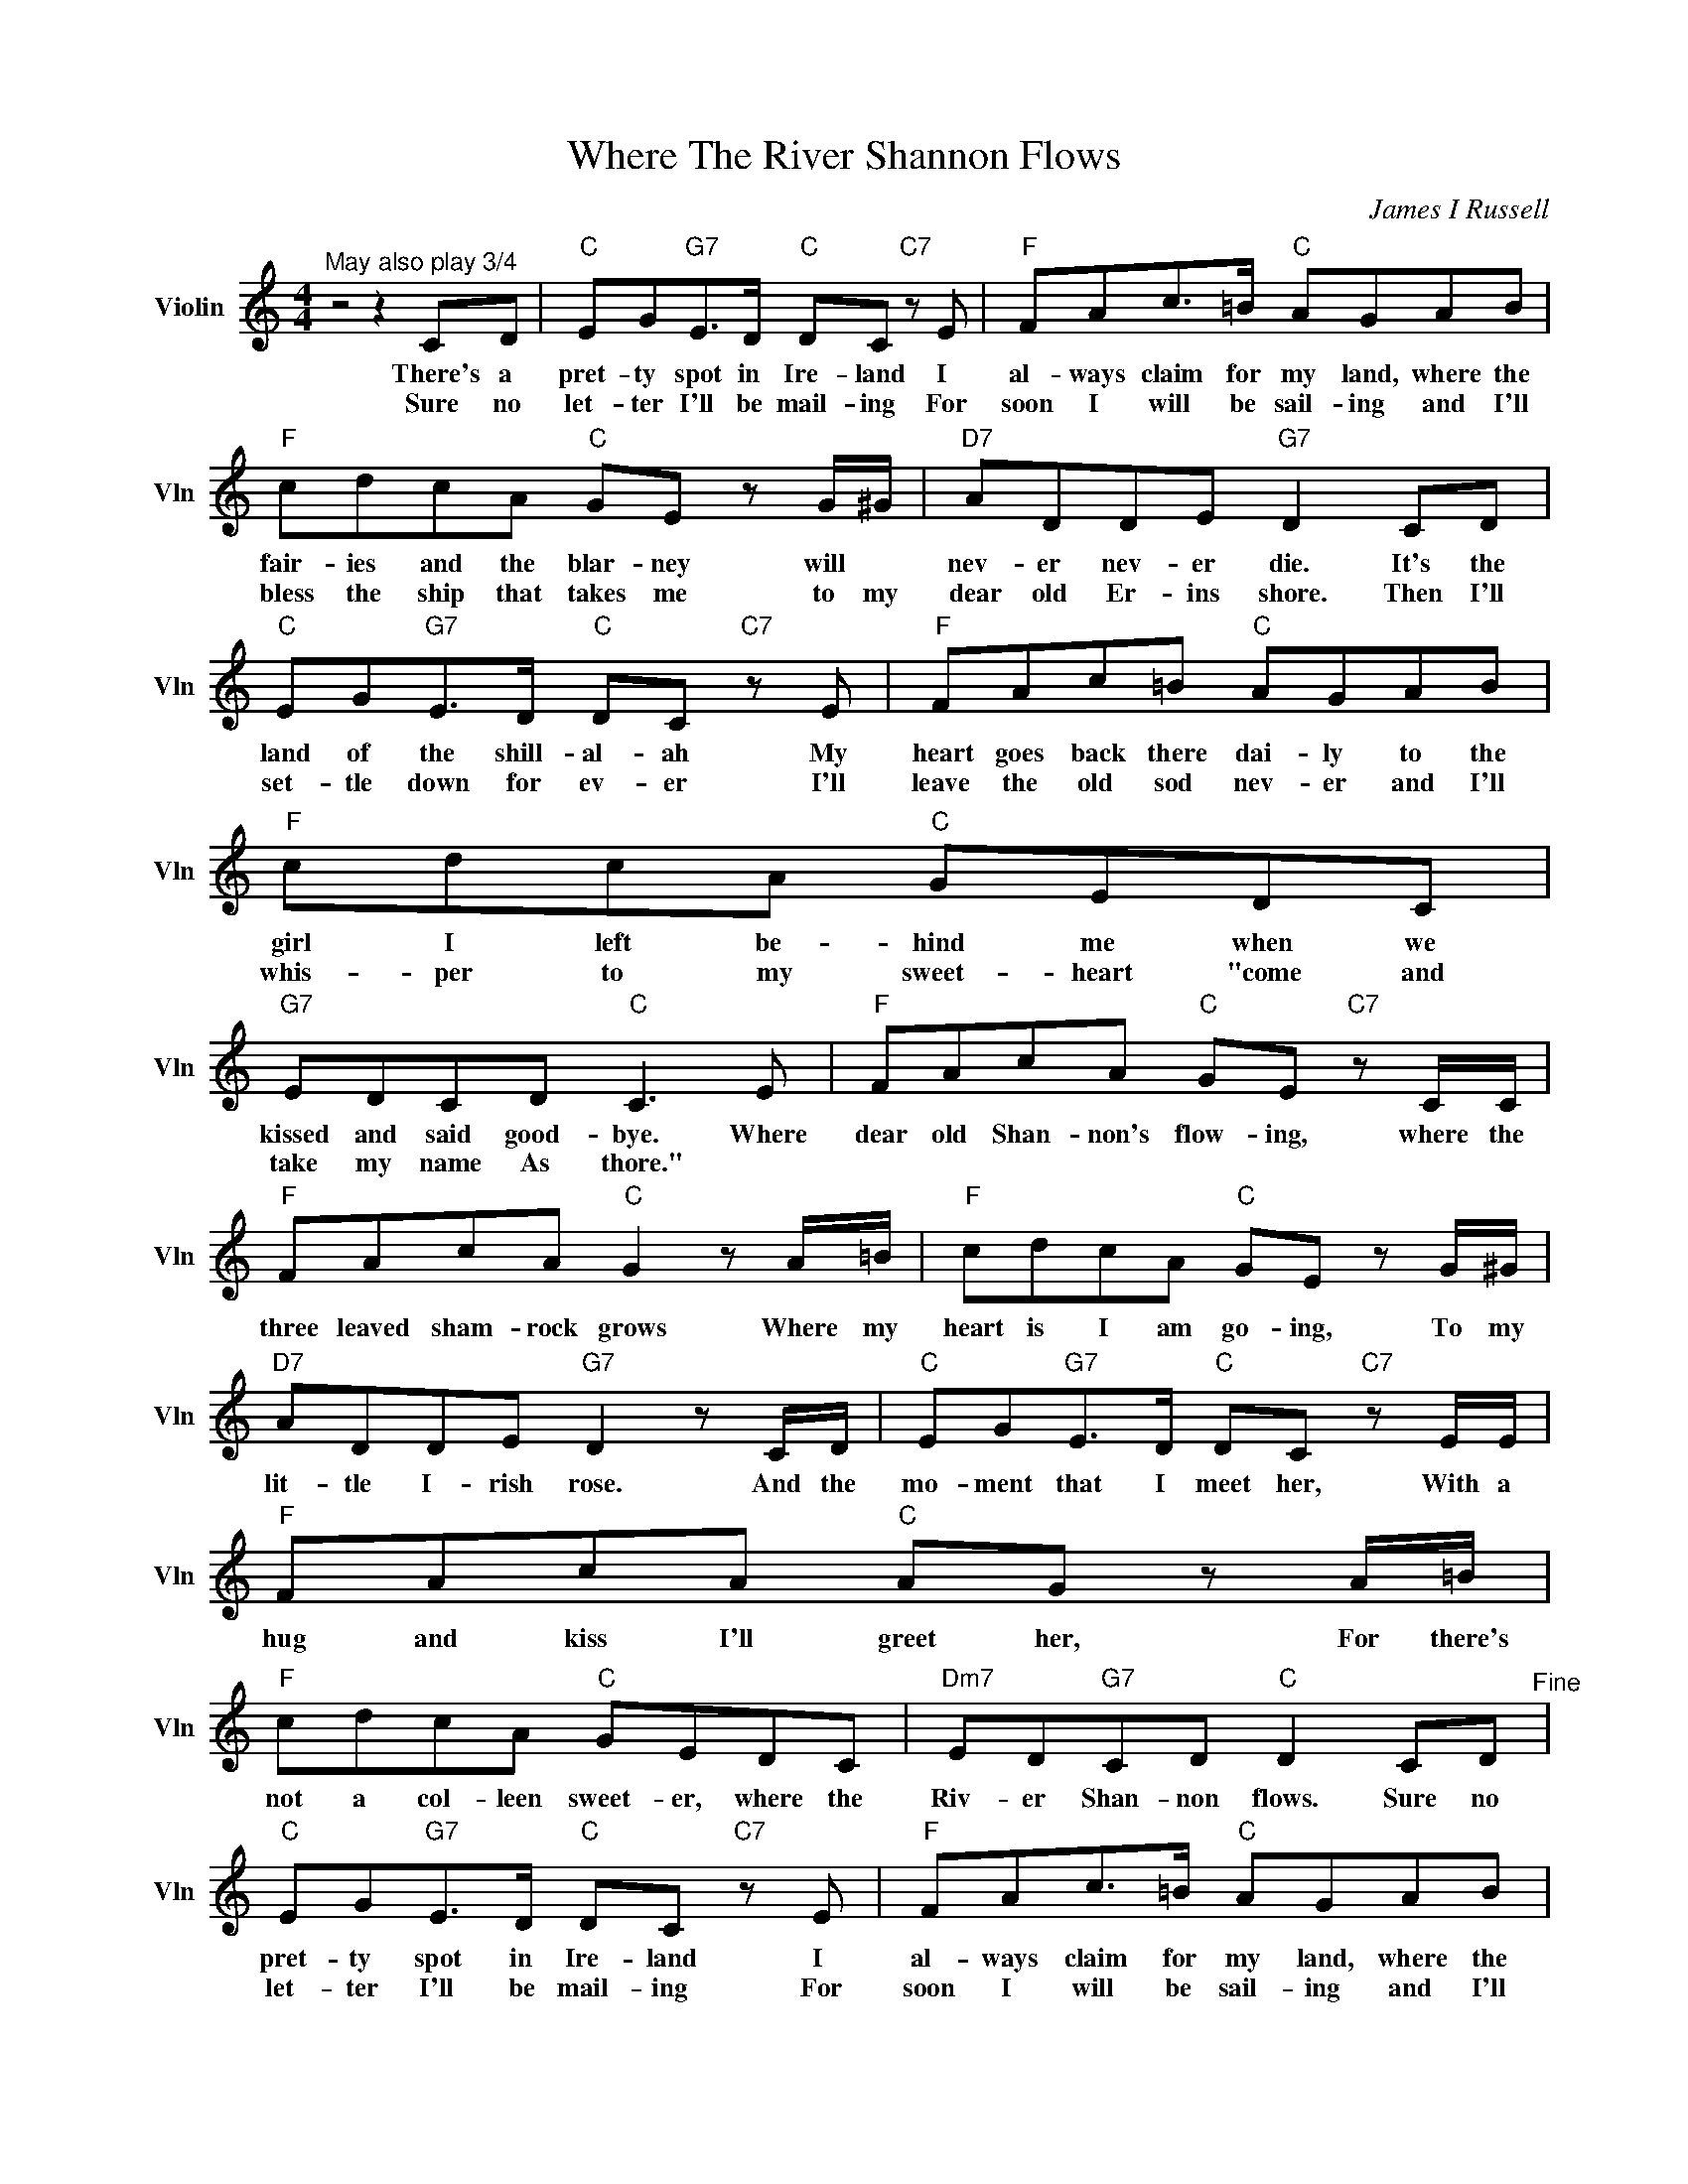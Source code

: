 X:1
T:Where The River Shannon Flows
C:James I Russell
L:1/4
M:4/4
I:linebreak $
K:C
V:1 treble nm="Violin" snm="Vln"
V:1
"^May also play 3/4" z2 z C/D/ |"C" E/G/"G7"E/>D/"C" D/C/"C7" z/ E/ |"F" F/A/c/>=B/"C" A/G/A/B/ |$ %3
w: There's a|pret- ty spot in Ire- land I|al- ways claim for my land, where the|
w: Sure no|let- ter I'll be mail- ing For|soon I will be sail- ing and I'll|
"F" c/d/c/A/"C" G/E/ z/ G/4^G/4 |"D7" A/D/D/E/"G7" D C/D/ |$"C" E/G/"G7"E/>D/"C" D/C/"C7" z/ E/ | %6
w: fair- ies and the blar- ney will *|nev- er nev- er die. It's the|land of the shill- al- ah My|
w: bless the ship that takes me to my|dear old Er- ins shore. Then I'll|set- tle down for ev- er I'll|
"F" F/A/c/=B/"C" A/G/A/B/ |"F" c/d/c/A/"C" G/E/D/C/ |$"G7" E/D/C/D/"C" C3/2 E/ | %9
w: heart goes back there dai- ly to the|girl I left be- hind me when we|kissed and said good- bye. Where|
w: leave the old sod nev- er and I'll|whis- per to my sweet- heart "come and|take my name As thore." *|
"F" F/A/c/A/"C" G/E/"C7" z/ C/4C/4 |$"F" F/A/c/A/"C" G z/ A/4=B/4 | %11
w: dear old Shan- non's flow- ing, where the|three leaved sham- rock grows Where my|
w: ||
"F" c/d/c/A/"C" G/E/ z/ G/4^G/4 |$"D7" A/D/D/E/"G7" D z/ C/4D/4 | %13
w: heart is I am go- ing, To my|lit- tle I- rish rose. And the|
w: ||
"C" E/G/"G7"E/>D/"C" D/C/"C7" z/ E/4E/4 |"F" F/A/c/A/"C" A/G/ z/ A/4=B/4 |$ %15
w: mo- ment that I meet her, With a|hug and kiss I'll greet her, For there's|
w: ||
"F" c/d/c/A/"C" G/E/D/C/ |"Dm7" E/D/"G7"C/D/"C" D C/D/"^Fine" | %17
w: not a col- leen sweet- er, where the|Riv- er Shan- non flows. Sure no|
w: ||
"C" E/G/"G7"E/>D/"C" D/C/"C7" z/ E/ |"F" F/A/c/>=B/"C" A/G/A/B/ |$"F" c/d/c/A/"C" G/E/ z/ G/4^G/4 | %20
w: pret- ty spot in Ire- land I|al- ways claim for my land, where the|fair- ies and the blar- ney will *|
w: let- ter I'll be mail- ing For|soon I will be sail- ing and I'll|bless the ship that takes me to my|
"D7" A/D/D/E/"G7" D C/D/ |$"C" E/G/"G7"E/>D/"C" D/C/"C7" z/ E/ |"F" F/A/c/=B/"C" A/G/A/B/ | %23
w: nev- er nev- er die. It's the|land of the shill- al- ah My|heart goes back there dai- ly to the|
w: dear old Er- ins shore. Then I'll|set- tle down for ev- er I'll|leave the old sod nev- er and I'll|
"F" c/d/c/A/"C" G/E/D/C/ |$"G7" E/D/C/D/"C" C3/2 E/ |"F" F/A/c/A/"C" G/E/"C7" z/ C/4C/4 |$ %26
w: girl I left be- hind me when we|kissed and said good- bye. Where|dear old Shan- non's flow- ing, where the|
w: whis- per to my sweet- heart "come and|take my name As thore." *||
"F" F/A/c/A/"C" G z/ A/4=B/4 |"F" c/d/c/A/"C" G/E/ z/ G/4^G/4 |$"D7" A/D/D/E/"G7" D z/ C/4D/4 | %29
w: three leaved sham- rock grows Where my|heart is I am go- ing, To my|lit- tle I- rish rose. And the|
w: |||
"C" E/G/"G7"E/>D/"C" D/C/"C7" z/ E/4E/4 |"F" F/A/c/A/"C" A/G/ z/ A/4=B/4 |$ %31
w: mo- ment that I meet her, With a|hug and kiss I'll greet her, For there's|
w: ||
"F" c/d/c/A/"C" G/E/D/C/ |"Dm7" E/D/"G7"C/D/"C" D C/D/"^Fine" | %33
w: not a col- leen sweet- er, where the|Riv- er Shan- non flows. Sure no|
w: ||
